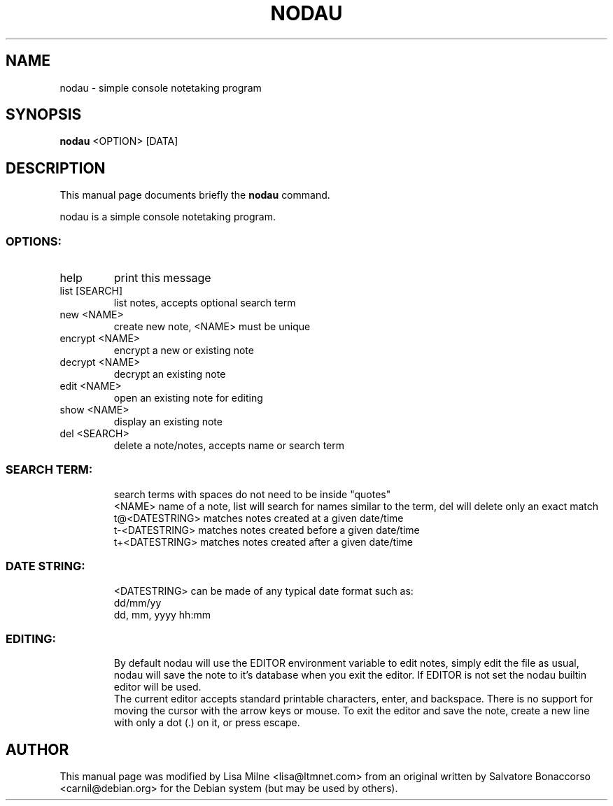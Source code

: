 .TH NODAU "1" "April 2012"
.SH NAME
nodau \- simple console notetaking program
.SH SYNOPSIS
.B nodau
<OPTION> [DATA]
.SH DESCRIPTION
This manual page documents briefly the
.B nodau
command.
.PP
nodau is a simple console notetaking program.
.br
.SS "OPTIONS:"
.TP
help
print this message
.TP
list [SEARCH]
list notes, accepts optional search term
.TP
new <NAME>
create new note, <NAME> must be unique
.TP
encrypt <NAME>
encrypt a new or existing note
.TP
decrypt <NAME>
decrypt an existing note
.TP
edit <NAME>
open an existing note for editing
.TP
show <NAME>
display an existing note
.TP
del <SEARCH>
delete a note/notes, accepts name or search term
.SS "SEARCH TERM:"
.IP
search terms with spaces do not need to be inside "quotes"
.br
<NAME>          name of a note, list will search for names
similar to the term, del will delete only an exact match
.br
t@<DATESTRING>  matches notes created at a given date/time
.br
t\-<DATESTRING>  matches notes created before a given date/time
.br
t+<DATESTRING>  matches notes created after a given date/time
.SS "DATE STRING:"
.IP
<DATESTRING> can be made of any typical date format such as:
.br
dd/mm/yy
.br
dd, mm, yyyy hh:mm
.SS "EDITING:"
.IP
By default nodau will use the EDITOR environment variable to
edit notes, simply edit the file as usual, nodau will save the
note to it's database when you exit the editor. If EDITOR is not
set the nodau builtin editor will be used.
.br
The current editor accepts standard printable characters, enter,
and backspace. There is no support for moving the cursor with
the arrow keys or mouse. To exit the editor and save the note,
create a new line with only a dot (.) on it, or press escape.
.PP
.SH AUTHOR
This manual page was modified by Lisa Milne <lisa@ltmnet.com> from
an original written by Salvatore Bonaccorso <carnil@debian.org>
for the Debian system (but may be used by others).

